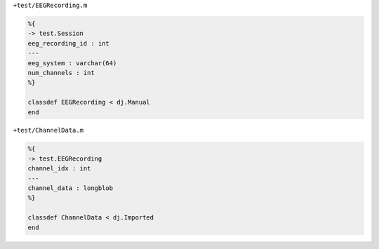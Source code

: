 ``+test/EEGRecording.m``

.. code-block:: matlab

  %{
  -> test.Session
  eeg_recording_id : int
  ---
  eeg_system : varchar(64)
  num_channels : int
  %}

  classdef EEGRecording < dj.Manual
  end

``+test/ChannelData.m``

.. code-block:: matlab

  %{
  -> test.EEGRecording
  channel_idx : int
  ---
  channel_data : longblob
  %}

  classdef ChannelData < dj.Imported
  end
